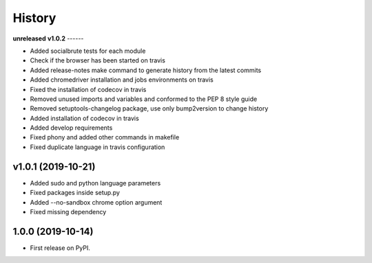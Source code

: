 =======
History
=======

**unreleased**
**v1.0.2**
------

* Added socialbrute tests for each module
* Check if the browser has been started on travis
* Added release-notes make command to generate history from the latest commits
* Added chromedriver installation and jobs environments on travis
* Fixed the installation of codecov in travis
* Removed unused imports and variables and conformed to the PEP 8 style guide
* Removed setuptools-changelog package, use only bump2version to change history
* Added installation of codecov in travis
* Added develop requirements
* Fixed phony and added other commands in makefile
* Fixed duplicate language in travis configuration

v1.0.1 (2019-10-21)
-------------------

* Added sudo and python language parameters
* Fixed packages inside setup.py
* Added --no-sandbox chrome option argument
* Fixed missing dependency

1.0.0 (2019-10-14)
------------------

* First release on PyPI.
